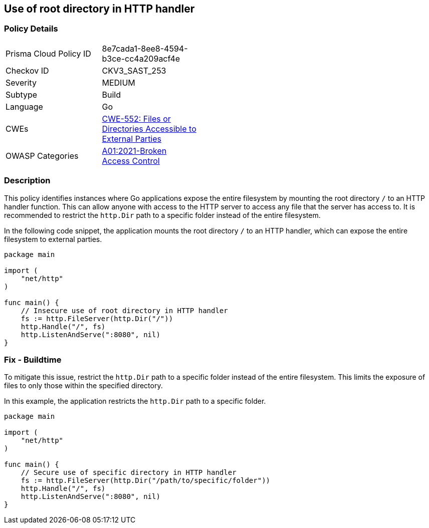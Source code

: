 == Use of root directory in HTTP handler

=== Policy Details

[width=45%]
[cols="1,1"]
|=== 
|Prisma Cloud Policy ID 
| 8e7cada1-8ee8-4594-b3ce-cc4a209acf4e

|Checkov ID 
|CKV3_SAST_253

|Severity
|MEDIUM

|Subtype
|Build

|Language
|Go

|CWEs
|https://cwe.mitre.org/data/definitions/552.html[CWE-552: Files or Directories Accessible to External Parties]

|OWASP Categories
|https://owasp.org/Top10/A01_2021-Broken_Access_Control/[A01:2021-Broken Access Control]

|=== 

=== Description

This policy identifies instances where Go applications expose the entire filesystem by mounting the root directory `/` to an HTTP handler function. This can allow anyone with access to the HTTP server to access any file that the server has access to. It is recommended to restrict the `http.Dir` path to a specific folder instead of the entire filesystem.

In the following code snippet, the application mounts the root directory `/` to an HTTP handler, which can expose the entire filesystem to external parties.

[source,Go]
----
package main

import (
    "net/http"
)

func main() {
    // Insecure use of root directory in HTTP handler
    fs := http.FileServer(http.Dir("/"))
    http.Handle("/", fs)
    http.ListenAndServe(":8080", nil)
}
----

=== Fix - Buildtime

To mitigate this issue, restrict the `http.Dir` path to a specific folder instead of the entire filesystem. This limits the exposure of files to only those within the specified directory.

In this example, the application restricts the `http.Dir` path to a specific folder.

[source,Go]
----
package main

import (
    "net/http"
)

func main() {
    // Secure use of specific directory in HTTP handler
    fs := http.FileServer(http.Dir("/path/to/specific/folder"))
    http.Handle("/", fs)
    http.ListenAndServe(":8080", nil)
}
----